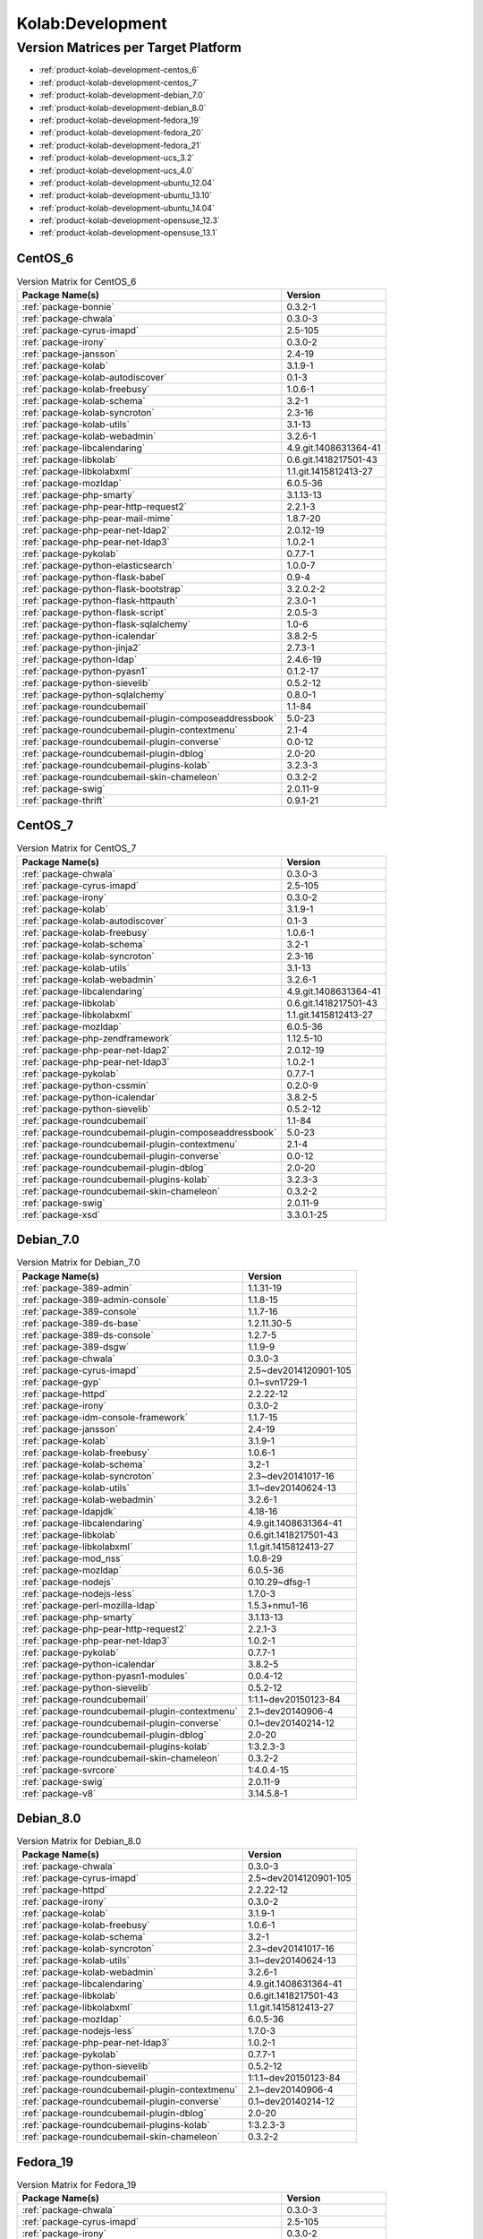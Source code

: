 .. _product-kolab-development:

Kolab:Development
=================

Version Matrices per Target Platform
------------------------------------

*   :ref:`product-kolab-development-centos_6`
*   :ref:`product-kolab-development-centos_7`
*   :ref:`product-kolab-development-debian_7.0`
*   :ref:`product-kolab-development-debian_8.0`
*   :ref:`product-kolab-development-fedora_19`
*   :ref:`product-kolab-development-fedora_20`
*   :ref:`product-kolab-development-fedora_21`
*   :ref:`product-kolab-development-ucs_3.2`
*   :ref:`product-kolab-development-ucs_4.0`
*   :ref:`product-kolab-development-ubuntu_12.04`
*   :ref:`product-kolab-development-ubuntu_13.10`
*   :ref:`product-kolab-development-ubuntu_14.04`
*   :ref:`product-kolab-development-opensuse_12.3`
*   :ref:`product-kolab-development-opensuse_13.1`

.. _product-kolab-development-centos_6:

CentOS_6
^^^^^^^^

.. table:: Version Matrix for CentOS_6 

    +----------------------------------------------------------------------------------------------------+--------------------------------------+
    | Package Name(s)                                                                                    | Version                              |
    +====================================================================================================+======================================+
    | :ref:`package-bonnie`                                                                              | 0.3.2-1                              |
    +----------------------------------------------------------------------------------------------------+--------------------------------------+
    | :ref:`package-chwala`                                                                              | 0.3.0-3                              |
    +----------------------------------------------------------------------------------------------------+--------------------------------------+
    | :ref:`package-cyrus-imapd`                                                                         | 2.5-105                              |
    +----------------------------------------------------------------------------------------------------+--------------------------------------+
    | :ref:`package-irony`                                                                               | 0.3.0-2                              |
    +----------------------------------------------------------------------------------------------------+--------------------------------------+
    | :ref:`package-jansson`                                                                             | 2.4-19                               |
    +----------------------------------------------------------------------------------------------------+--------------------------------------+
    | :ref:`package-kolab`                                                                               | 3.1.9-1                              |
    +----------------------------------------------------------------------------------------------------+--------------------------------------+
    | :ref:`package-kolab-autodiscover`                                                                  | 0.1-3                                |
    +----------------------------------------------------------------------------------------------------+--------------------------------------+
    | :ref:`package-kolab-freebusy`                                                                      | 1.0.6-1                              |
    +----------------------------------------------------------------------------------------------------+--------------------------------------+
    | :ref:`package-kolab-schema`                                                                        | 3.2-1                                |
    +----------------------------------------------------------------------------------------------------+--------------------------------------+
    | :ref:`package-kolab-syncroton`                                                                     | 2.3-16                               |
    +----------------------------------------------------------------------------------------------------+--------------------------------------+
    | :ref:`package-kolab-utils`                                                                         | 3.1-13                               |
    +----------------------------------------------------------------------------------------------------+--------------------------------------+
    | :ref:`package-kolab-webadmin`                                                                      | 3.2.6-1                              |
    +----------------------------------------------------------------------------------------------------+--------------------------------------+
    | :ref:`package-libcalendaring`                                                                      | 4.9.git.1408631364-41                |
    +----------------------------------------------------------------------------------------------------+--------------------------------------+
    | :ref:`package-libkolab`                                                                            | 0.6.git.1418217501-43                |
    +----------------------------------------------------------------------------------------------------+--------------------------------------+
    | :ref:`package-libkolabxml`                                                                         | 1.1.git.1415812413-27                |
    +----------------------------------------------------------------------------------------------------+--------------------------------------+
    | :ref:`package-mozldap`                                                                             | 6.0.5-36                             |
    +----------------------------------------------------------------------------------------------------+--------------------------------------+
    | :ref:`package-php-smarty`                                                                          | 3.1.13-13                            |
    +----------------------------------------------------------------------------------------------------+--------------------------------------+
    | :ref:`package-php-pear-http-request2`                                                              | 2.2.1-3                              |
    +----------------------------------------------------------------------------------------------------+--------------------------------------+
    | :ref:`package-php-pear-mail-mime`                                                                  | 1.8.7-20                             |
    +----------------------------------------------------------------------------------------------------+--------------------------------------+
    | :ref:`package-php-pear-net-ldap2`                                                                  | 2.0.12-19                            |
    +----------------------------------------------------------------------------------------------------+--------------------------------------+
    | :ref:`package-php-pear-net-ldap3`                                                                  | 1.0.2-1                              |
    +----------------------------------------------------------------------------------------------------+--------------------------------------+
    | :ref:`package-pykolab`                                                                             | 0.7.7-1                              |
    +----------------------------------------------------------------------------------------------------+--------------------------------------+
    | :ref:`package-python-elasticsearch`                                                                | 1.0.0-7                              |
    +----------------------------------------------------------------------------------------------------+--------------------------------------+
    | :ref:`package-python-flask-babel`                                                                  | 0.9-4                                |
    +----------------------------------------------------------------------------------------------------+--------------------------------------+
    | :ref:`package-python-flask-bootstrap`                                                              | 3.2.0.2-2                            |
    +----------------------------------------------------------------------------------------------------+--------------------------------------+
    | :ref:`package-python-flask-httpauth`                                                               | 2.3.0-1                              |
    +----------------------------------------------------------------------------------------------------+--------------------------------------+
    | :ref:`package-python-flask-script`                                                                 | 2.0.5-3                              |
    +----------------------------------------------------------------------------------------------------+--------------------------------------+
    | :ref:`package-python-flask-sqlalchemy`                                                             | 1.0-6                                |
    +----------------------------------------------------------------------------------------------------+--------------------------------------+
    | :ref:`package-python-icalendar`                                                                    | 3.8.2-5                              |
    +----------------------------------------------------------------------------------------------------+--------------------------------------+
    | :ref:`package-python-jinja2`                                                                       | 2.7.3-1                              |
    +----------------------------------------------------------------------------------------------------+--------------------------------------+
    | :ref:`package-python-ldap`                                                                         | 2.4.6-19                             |
    +----------------------------------------------------------------------------------------------------+--------------------------------------+
    | :ref:`package-python-pyasn1`                                                                       | 0.1.2-17                             |
    +----------------------------------------------------------------------------------------------------+--------------------------------------+
    | :ref:`package-python-sievelib`                                                                     | 0.5.2-12                             |
    +----------------------------------------------------------------------------------------------------+--------------------------------------+
    | :ref:`package-python-sqlalchemy`                                                                   | 0.8.0-1                              |
    +----------------------------------------------------------------------------------------------------+--------------------------------------+
    | :ref:`package-roundcubemail`                                                                       | 1.1-84                               |
    +----------------------------------------------------------------------------------------------------+--------------------------------------+
    | :ref:`package-roundcubemail-plugin-composeaddressbook`                                             | 5.0-23                               |
    +----------------------------------------------------------------------------------------------------+--------------------------------------+
    | :ref:`package-roundcubemail-plugin-contextmenu`                                                    | 2.1-4                                |
    +----------------------------------------------------------------------------------------------------+--------------------------------------+
    | :ref:`package-roundcubemail-plugin-converse`                                                       | 0.0-12                               |
    +----------------------------------------------------------------------------------------------------+--------------------------------------+
    | :ref:`package-roundcubemail-plugin-dblog`                                                          | 2.0-20                               |
    +----------------------------------------------------------------------------------------------------+--------------------------------------+
    | :ref:`package-roundcubemail-plugins-kolab`                                                         | 3.2.3-3                              |
    +----------------------------------------------------------------------------------------------------+--------------------------------------+
    | :ref:`package-roundcubemail-skin-chameleon`                                                        | 0.3.2-2                              |
    +----------------------------------------------------------------------------------------------------+--------------------------------------+
    | :ref:`package-swig`                                                                                | 2.0.11-9                             |
    +----------------------------------------------------------------------------------------------------+--------------------------------------+
    | :ref:`package-thrift`                                                                              | 0.9.1-21                             |
    +----------------------------------------------------------------------------------------------------+--------------------------------------+

.. _product-kolab-development-centos_7:

CentOS_7
^^^^^^^^

.. table:: Version Matrix for CentOS_7 

    +----------------------------------------------------------------------------------------------------+--------------------------------------+
    | Package Name(s)                                                                                    | Version                              |
    +====================================================================================================+======================================+
    | :ref:`package-chwala`                                                                              | 0.3.0-3                              |
    +----------------------------------------------------------------------------------------------------+--------------------------------------+
    | :ref:`package-cyrus-imapd`                                                                         | 2.5-105                              |
    +----------------------------------------------------------------------------------------------------+--------------------------------------+
    | :ref:`package-irony`                                                                               | 0.3.0-2                              |
    +----------------------------------------------------------------------------------------------------+--------------------------------------+
    | :ref:`package-kolab`                                                                               | 3.1.9-1                              |
    +----------------------------------------------------------------------------------------------------+--------------------------------------+
    | :ref:`package-kolab-autodiscover`                                                                  | 0.1-3                                |
    +----------------------------------------------------------------------------------------------------+--------------------------------------+
    | :ref:`package-kolab-freebusy`                                                                      | 1.0.6-1                              |
    +----------------------------------------------------------------------------------------------------+--------------------------------------+
    | :ref:`package-kolab-schema`                                                                        | 3.2-1                                |
    +----------------------------------------------------------------------------------------------------+--------------------------------------+
    | :ref:`package-kolab-syncroton`                                                                     | 2.3-16                               |
    +----------------------------------------------------------------------------------------------------+--------------------------------------+
    | :ref:`package-kolab-utils`                                                                         | 3.1-13                               |
    +----------------------------------------------------------------------------------------------------+--------------------------------------+
    | :ref:`package-kolab-webadmin`                                                                      | 3.2.6-1                              |
    +----------------------------------------------------------------------------------------------------+--------------------------------------+
    | :ref:`package-libcalendaring`                                                                      | 4.9.git.1408631364-41                |
    +----------------------------------------------------------------------------------------------------+--------------------------------------+
    | :ref:`package-libkolab`                                                                            | 0.6.git.1418217501-43                |
    +----------------------------------------------------------------------------------------------------+--------------------------------------+
    | :ref:`package-libkolabxml`                                                                         | 1.1.git.1415812413-27                |
    +----------------------------------------------------------------------------------------------------+--------------------------------------+
    | :ref:`package-mozldap`                                                                             | 6.0.5-36                             |
    +----------------------------------------------------------------------------------------------------+--------------------------------------+
    | :ref:`package-php-zendframework`                                                                   | 1.12.5-10                            |
    +----------------------------------------------------------------------------------------------------+--------------------------------------+
    | :ref:`package-php-pear-net-ldap2`                                                                  | 2.0.12-19                            |
    +----------------------------------------------------------------------------------------------------+--------------------------------------+
    | :ref:`package-php-pear-net-ldap3`                                                                  | 1.0.2-1                              |
    +----------------------------------------------------------------------------------------------------+--------------------------------------+
    | :ref:`package-pykolab`                                                                             | 0.7.7-1                              |
    +----------------------------------------------------------------------------------------------------+--------------------------------------+
    | :ref:`package-python-cssmin`                                                                       | 0.2.0-9                              |
    +----------------------------------------------------------------------------------------------------+--------------------------------------+
    | :ref:`package-python-icalendar`                                                                    | 3.8.2-5                              |
    +----------------------------------------------------------------------------------------------------+--------------------------------------+
    | :ref:`package-python-sievelib`                                                                     | 0.5.2-12                             |
    +----------------------------------------------------------------------------------------------------+--------------------------------------+
    | :ref:`package-roundcubemail`                                                                       | 1.1-84                               |
    +----------------------------------------------------------------------------------------------------+--------------------------------------+
    | :ref:`package-roundcubemail-plugin-composeaddressbook`                                             | 5.0-23                               |
    +----------------------------------------------------------------------------------------------------+--------------------------------------+
    | :ref:`package-roundcubemail-plugin-contextmenu`                                                    | 2.1-4                                |
    +----------------------------------------------------------------------------------------------------+--------------------------------------+
    | :ref:`package-roundcubemail-plugin-converse`                                                       | 0.0-12                               |
    +----------------------------------------------------------------------------------------------------+--------------------------------------+
    | :ref:`package-roundcubemail-plugin-dblog`                                                          | 2.0-20                               |
    +----------------------------------------------------------------------------------------------------+--------------------------------------+
    | :ref:`package-roundcubemail-plugins-kolab`                                                         | 3.2.3-3                              |
    +----------------------------------------------------------------------------------------------------+--------------------------------------+
    | :ref:`package-roundcubemail-skin-chameleon`                                                        | 0.3.2-2                              |
    +----------------------------------------------------------------------------------------------------+--------------------------------------+
    | :ref:`package-swig`                                                                                | 2.0.11-9                             |
    +----------------------------------------------------------------------------------------------------+--------------------------------------+
    | :ref:`package-xsd`                                                                                 | 3.3.0.1-25                           |
    +----------------------------------------------------------------------------------------------------+--------------------------------------+

.. _product-kolab-development-debian_7.0:

Debian_7.0
^^^^^^^^^^

.. table:: Version Matrix for Debian_7.0 

    +----------------------------------------------------------------------------------------------------+--------------------------------------+
    | Package Name(s)                                                                                    | Version                              |
    +====================================================================================================+======================================+
    | :ref:`package-389-admin`                                                                           | 1.1.31-19                            |
    +----------------------------------------------------------------------------------------------------+--------------------------------------+
    | :ref:`package-389-admin-console`                                                                   | 1.1.8-15                             |
    +----------------------------------------------------------------------------------------------------+--------------------------------------+
    | :ref:`package-389-console`                                                                         | 1.1.7-16                             |
    +----------------------------------------------------------------------------------------------------+--------------------------------------+
    | :ref:`package-389-ds-base`                                                                         | 1.2.11.30-5                          |
    +----------------------------------------------------------------------------------------------------+--------------------------------------+
    | :ref:`package-389-ds-console`                                                                      | 1.2.7-5                              |
    +----------------------------------------------------------------------------------------------------+--------------------------------------+
    | :ref:`package-389-dsgw`                                                                            | 1.1.9-9                              |
    +----------------------------------------------------------------------------------------------------+--------------------------------------+
    | :ref:`package-chwala`                                                                              | 0.3.0-3                              |
    +----------------------------------------------------------------------------------------------------+--------------------------------------+
    | :ref:`package-cyrus-imapd`                                                                         | 2.5~dev2014120901-105                |
    +----------------------------------------------------------------------------------------------------+--------------------------------------+
    | :ref:`package-gyp`                                                                                 | 0.1~svn1729-1                        |
    +----------------------------------------------------------------------------------------------------+--------------------------------------+
    | :ref:`package-httpd`                                                                               | 2.2.22-12                            |
    +----------------------------------------------------------------------------------------------------+--------------------------------------+
    | :ref:`package-irony`                                                                               | 0.3.0-2                              |
    +----------------------------------------------------------------------------------------------------+--------------------------------------+
    | :ref:`package-idm-console-framework`                                                               | 1.1.7-15                             |
    +----------------------------------------------------------------------------------------------------+--------------------------------------+
    | :ref:`package-jansson`                                                                             | 2.4-19                               |
    +----------------------------------------------------------------------------------------------------+--------------------------------------+
    | :ref:`package-kolab`                                                                               | 3.1.9-1                              |
    +----------------------------------------------------------------------------------------------------+--------------------------------------+
    | :ref:`package-kolab-freebusy`                                                                      | 1.0.6-1                              |
    +----------------------------------------------------------------------------------------------------+--------------------------------------+
    | :ref:`package-kolab-schema`                                                                        | 3.2-1                                |
    +----------------------------------------------------------------------------------------------------+--------------------------------------+
    | :ref:`package-kolab-syncroton`                                                                     | 2.3~dev20141017-16                   |
    +----------------------------------------------------------------------------------------------------+--------------------------------------+
    | :ref:`package-kolab-utils`                                                                         | 3.1~dev20140624-13                   |
    +----------------------------------------------------------------------------------------------------+--------------------------------------+
    | :ref:`package-kolab-webadmin`                                                                      | 3.2.6-1                              |
    +----------------------------------------------------------------------------------------------------+--------------------------------------+
    | :ref:`package-ldapjdk`                                                                             | 4.18-16                              |
    +----------------------------------------------------------------------------------------------------+--------------------------------------+
    | :ref:`package-libcalendaring`                                                                      | 4.9.git.1408631364-41                |
    +----------------------------------------------------------------------------------------------------+--------------------------------------+
    | :ref:`package-libkolab`                                                                            | 0.6.git.1418217501-43                |
    +----------------------------------------------------------------------------------------------------+--------------------------------------+
    | :ref:`package-libkolabxml`                                                                         | 1.1.git.1415812413-27                |
    +----------------------------------------------------------------------------------------------------+--------------------------------------+
    | :ref:`package-mod_nss`                                                                             | 1.0.8-29                             |
    +----------------------------------------------------------------------------------------------------+--------------------------------------+
    | :ref:`package-mozldap`                                                                             | 6.0.5-36                             |
    +----------------------------------------------------------------------------------------------------+--------------------------------------+
    | :ref:`package-nodejs`                                                                              | 0.10.29~dfsg-1                       |
    +----------------------------------------------------------------------------------------------------+--------------------------------------+
    | :ref:`package-nodejs-less`                                                                         | 1.7.0-3                              |
    +----------------------------------------------------------------------------------------------------+--------------------------------------+
    | :ref:`package-perl-mozilla-ldap`                                                                   | 1.5.3+nmu1-16                        |
    +----------------------------------------------------------------------------------------------------+--------------------------------------+
    | :ref:`package-php-smarty`                                                                          | 3.1.13-13                            |
    +----------------------------------------------------------------------------------------------------+--------------------------------------+
    | :ref:`package-php-pear-http-request2`                                                              | 2.2.1-3                              |
    +----------------------------------------------------------------------------------------------------+--------------------------------------+
    | :ref:`package-php-pear-net-ldap3`                                                                  | 1.0.2-1                              |
    +----------------------------------------------------------------------------------------------------+--------------------------------------+
    | :ref:`package-pykolab`                                                                             | 0.7.7-1                              |
    +----------------------------------------------------------------------------------------------------+--------------------------------------+
    | :ref:`package-python-icalendar`                                                                    | 3.8.2-5                              |
    +----------------------------------------------------------------------------------------------------+--------------------------------------+
    | :ref:`package-python-pyasn1-modules`                                                               | 0.0.4-12                             |
    +----------------------------------------------------------------------------------------------------+--------------------------------------+
    | :ref:`package-python-sievelib`                                                                     | 0.5.2-12                             |
    +----------------------------------------------------------------------------------------------------+--------------------------------------+
    | :ref:`package-roundcubemail`                                                                       | 1:1.1~dev20150123-84                 |
    +----------------------------------------------------------------------------------------------------+--------------------------------------+
    | :ref:`package-roundcubemail-plugin-contextmenu`                                                    | 2.1~dev20140906-4                    |
    +----------------------------------------------------------------------------------------------------+--------------------------------------+
    | :ref:`package-roundcubemail-plugin-converse`                                                       | 0.1~dev20140214-12                   |
    +----------------------------------------------------------------------------------------------------+--------------------------------------+
    | :ref:`package-roundcubemail-plugin-dblog`                                                          | 2.0-20                               |
    +----------------------------------------------------------------------------------------------------+--------------------------------------+
    | :ref:`package-roundcubemail-plugins-kolab`                                                         | 1:3.2.3-3                            |
    +----------------------------------------------------------------------------------------------------+--------------------------------------+
    | :ref:`package-roundcubemail-skin-chameleon`                                                        | 0.3.2-2                              |
    +----------------------------------------------------------------------------------------------------+--------------------------------------+
    | :ref:`package-svrcore`                                                                             | 1:4.0.4-15                           |
    +----------------------------------------------------------------------------------------------------+--------------------------------------+
    | :ref:`package-swig`                                                                                | 2.0.11-9                             |
    +----------------------------------------------------------------------------------------------------+--------------------------------------+
    | :ref:`package-v8`                                                                                  | 3.14.5.8-1                           |
    +----------------------------------------------------------------------------------------------------+--------------------------------------+

.. _product-kolab-development-debian_8.0:

Debian_8.0
^^^^^^^^^^

.. table:: Version Matrix for Debian_8.0 

    +----------------------------------------------------------------------------------------------------+--------------------------------------+
    | Package Name(s)                                                                                    | Version                              |
    +====================================================================================================+======================================+
    | :ref:`package-chwala`                                                                              | 0.3.0-3                              |
    +----------------------------------------------------------------------------------------------------+--------------------------------------+
    | :ref:`package-cyrus-imapd`                                                                         | 2.5~dev2014120901-105                |
    +----------------------------------------------------------------------------------------------------+--------------------------------------+
    | :ref:`package-httpd`                                                                               | 2.2.22-12                            |
    +----------------------------------------------------------------------------------------------------+--------------------------------------+
    | :ref:`package-irony`                                                                               | 0.3.0-2                              |
    +----------------------------------------------------------------------------------------------------+--------------------------------------+
    | :ref:`package-kolab`                                                                               | 3.1.9-1                              |
    +----------------------------------------------------------------------------------------------------+--------------------------------------+
    | :ref:`package-kolab-freebusy`                                                                      | 1.0.6-1                              |
    +----------------------------------------------------------------------------------------------------+--------------------------------------+
    | :ref:`package-kolab-schema`                                                                        | 3.2-1                                |
    +----------------------------------------------------------------------------------------------------+--------------------------------------+
    | :ref:`package-kolab-syncroton`                                                                     | 2.3~dev20141017-16                   |
    +----------------------------------------------------------------------------------------------------+--------------------------------------+
    | :ref:`package-kolab-utils`                                                                         | 3.1~dev20140624-13                   |
    +----------------------------------------------------------------------------------------------------+--------------------------------------+
    | :ref:`package-kolab-webadmin`                                                                      | 3.2.6-1                              |
    +----------------------------------------------------------------------------------------------------+--------------------------------------+
    | :ref:`package-libcalendaring`                                                                      | 4.9.git.1408631364-41                |
    +----------------------------------------------------------------------------------------------------+--------------------------------------+
    | :ref:`package-libkolab`                                                                            | 0.6.git.1418217501-43                |
    +----------------------------------------------------------------------------------------------------+--------------------------------------+
    | :ref:`package-libkolabxml`                                                                         | 1.1.git.1415812413-27                |
    +----------------------------------------------------------------------------------------------------+--------------------------------------+
    | :ref:`package-mozldap`                                                                             | 6.0.5-36                             |
    +----------------------------------------------------------------------------------------------------+--------------------------------------+
    | :ref:`package-nodejs-less`                                                                         | 1.7.0-3                              |
    +----------------------------------------------------------------------------------------------------+--------------------------------------+
    | :ref:`package-php-pear-net-ldap3`                                                                  | 1.0.2-1                              |
    +----------------------------------------------------------------------------------------------------+--------------------------------------+
    | :ref:`package-pykolab`                                                                             | 0.7.7-1                              |
    +----------------------------------------------------------------------------------------------------+--------------------------------------+
    | :ref:`package-python-sievelib`                                                                     | 0.5.2-12                             |
    +----------------------------------------------------------------------------------------------------+--------------------------------------+
    | :ref:`package-roundcubemail`                                                                       | 1:1.1~dev20150123-84                 |
    +----------------------------------------------------------------------------------------------------+--------------------------------------+
    | :ref:`package-roundcubemail-plugin-contextmenu`                                                    | 2.1~dev20140906-4                    |
    +----------------------------------------------------------------------------------------------------+--------------------------------------+
    | :ref:`package-roundcubemail-plugin-converse`                                                       | 0.1~dev20140214-12                   |
    +----------------------------------------------------------------------------------------------------+--------------------------------------+
    | :ref:`package-roundcubemail-plugin-dblog`                                                          | 2.0-20                               |
    +----------------------------------------------------------------------------------------------------+--------------------------------------+
    | :ref:`package-roundcubemail-plugins-kolab`                                                         | 1:3.2.3-3                            |
    +----------------------------------------------------------------------------------------------------+--------------------------------------+
    | :ref:`package-roundcubemail-skin-chameleon`                                                        | 0.3.2-2                              |
    +----------------------------------------------------------------------------------------------------+--------------------------------------+

.. _product-kolab-development-fedora_19:

Fedora_19
^^^^^^^^^

.. table:: Version Matrix for Fedora_19 

    +----------------------------------------------------------------------------------------------------+--------------------------------------+
    | Package Name(s)                                                                                    | Version                              |
    +====================================================================================================+======================================+
    | :ref:`package-chwala`                                                                              | 0.3.0-3                              |
    +----------------------------------------------------------------------------------------------------+--------------------------------------+
    | :ref:`package-cyrus-imapd`                                                                         | 2.5-105                              |
    +----------------------------------------------------------------------------------------------------+--------------------------------------+
    | :ref:`package-irony`                                                                               | 0.3.0-2                              |
    +----------------------------------------------------------------------------------------------------+--------------------------------------+
    | :ref:`package-kolab`                                                                               | 3.1.9-1                              |
    +----------------------------------------------------------------------------------------------------+--------------------------------------+
    | :ref:`package-kolab-autodiscover`                                                                  | 0.1-3                                |
    +----------------------------------------------------------------------------------------------------+--------------------------------------+
    | :ref:`package-kolab-freebusy`                                                                      | 1.0.6-1                              |
    +----------------------------------------------------------------------------------------------------+--------------------------------------+
    | :ref:`package-kolab-schema`                                                                        | 3.2-1                                |
    +----------------------------------------------------------------------------------------------------+--------------------------------------+
    | :ref:`package-kolab-syncroton`                                                                     | 2.3-16                               |
    +----------------------------------------------------------------------------------------------------+--------------------------------------+
    | :ref:`package-kolab-utils`                                                                         | 3.1-13                               |
    +----------------------------------------------------------------------------------------------------+--------------------------------------+
    | :ref:`package-kolab-webadmin`                                                                      | 3.2.6-1                              |
    +----------------------------------------------------------------------------------------------------+--------------------------------------+
    | :ref:`package-libcalendaring`                                                                      | 4.9.git.1408631364-41                |
    +----------------------------------------------------------------------------------------------------+--------------------------------------+
    | :ref:`package-libkolab`                                                                            | 0.6.git.1418217501-43                |
    +----------------------------------------------------------------------------------------------------+--------------------------------------+
    | :ref:`package-libkolabxml`                                                                         | 1.1.git.1415812413-27                |
    +----------------------------------------------------------------------------------------------------+--------------------------------------+
    | :ref:`package-mozldap`                                                                             | 6.0.5-36                             |
    +----------------------------------------------------------------------------------------------------+--------------------------------------+
    | :ref:`package-php-pear-net-ldap2`                                                                  | 2.0.12-19                            |
    +----------------------------------------------------------------------------------------------------+--------------------------------------+
    | :ref:`package-php-pear-net-ldap3`                                                                  | 1.0.2-1                              |
    +----------------------------------------------------------------------------------------------------+--------------------------------------+
    | :ref:`package-pykolab`                                                                             | 0.7.7-1                              |
    +----------------------------------------------------------------------------------------------------+--------------------------------------+
    | :ref:`package-python-sievelib`                                                                     | 0.5.2-12                             |
    +----------------------------------------------------------------------------------------------------+--------------------------------------+
    | :ref:`package-roundcubemail`                                                                       | 1.1-84                               |
    +----------------------------------------------------------------------------------------------------+--------------------------------------+
    | :ref:`package-roundcubemail-plugin-composeaddressbook`                                             | 5.0-23                               |
    +----------------------------------------------------------------------------------------------------+--------------------------------------+
    | :ref:`package-roundcubemail-plugin-contextmenu`                                                    | 2.1-4                                |
    +----------------------------------------------------------------------------------------------------+--------------------------------------+
    | :ref:`package-roundcubemail-plugin-converse`                                                       | 0.0-12                               |
    +----------------------------------------------------------------------------------------------------+--------------------------------------+
    | :ref:`package-roundcubemail-plugin-dblog`                                                          | 2.0-20                               |
    +----------------------------------------------------------------------------------------------------+--------------------------------------+
    | :ref:`package-roundcubemail-plugins-kolab`                                                         | 3.2.3-3                              |
    +----------------------------------------------------------------------------------------------------+--------------------------------------+
    | :ref:`package-roundcubemail-skin-chameleon`                                                        | 0.3.2-2                              |
    +----------------------------------------------------------------------------------------------------+--------------------------------------+
    | :ref:`package-swig`                                                                                | 2.0.11-9                             |
    +----------------------------------------------------------------------------------------------------+--------------------------------------+

.. _product-kolab-development-fedora_20:

Fedora_20
^^^^^^^^^

.. table:: Version Matrix for Fedora_20 

    +----------------------------------------------------------------------------------------------------+--------------------------------------+
    | Package Name(s)                                                                                    | Version                              |
    +====================================================================================================+======================================+
    | :ref:`package-chwala`                                                                              | 0.3.0-3                              |
    +----------------------------------------------------------------------------------------------------+--------------------------------------+
    | :ref:`package-cyrus-imapd`                                                                         | 2.5-105                              |
    +----------------------------------------------------------------------------------------------------+--------------------------------------+
    | :ref:`package-irony`                                                                               | 0.3.0-2                              |
    +----------------------------------------------------------------------------------------------------+--------------------------------------+
    | :ref:`package-kolab`                                                                               | 3.1.9-1                              |
    +----------------------------------------------------------------------------------------------------+--------------------------------------+
    | :ref:`package-kolab-autodiscover`                                                                  | 0.1-3                                |
    +----------------------------------------------------------------------------------------------------+--------------------------------------+
    | :ref:`package-kolab-freebusy`                                                                      | 1.0.6-1                              |
    +----------------------------------------------------------------------------------------------------+--------------------------------------+
    | :ref:`package-kolab-schema`                                                                        | 3.2-1                                |
    +----------------------------------------------------------------------------------------------------+--------------------------------------+
    | :ref:`package-kolab-syncroton`                                                                     | 2.3-16                               |
    +----------------------------------------------------------------------------------------------------+--------------------------------------+
    | :ref:`package-kolab-utils`                                                                         | 3.1-13                               |
    +----------------------------------------------------------------------------------------------------+--------------------------------------+
    | :ref:`package-kolab-webadmin`                                                                      | 3.2.6-1                              |
    +----------------------------------------------------------------------------------------------------+--------------------------------------+
    | :ref:`package-libcalendaring`                                                                      | 4.9.git.1408631364-41                |
    +----------------------------------------------------------------------------------------------------+--------------------------------------+
    | :ref:`package-libkolab`                                                                            | 0.6.git.1418217501-43                |
    +----------------------------------------------------------------------------------------------------+--------------------------------------+
    | :ref:`package-libkolabxml`                                                                         | 1.1.git.1415812413-27                |
    +----------------------------------------------------------------------------------------------------+--------------------------------------+
    | :ref:`package-mozldap`                                                                             | 6.0.5-36                             |
    +----------------------------------------------------------------------------------------------------+--------------------------------------+
    | :ref:`package-php-pear-net-ldap2`                                                                  | 2.0.12-19                            |
    +----------------------------------------------------------------------------------------------------+--------------------------------------+
    | :ref:`package-php-pear-net-ldap3`                                                                  | 1.0.2-1                              |
    +----------------------------------------------------------------------------------------------------+--------------------------------------+
    | :ref:`package-pykolab`                                                                             | 0.7.7-1                              |
    +----------------------------------------------------------------------------------------------------+--------------------------------------+
    | :ref:`package-python-icalendar`                                                                    | 3.8.2-5                              |
    +----------------------------------------------------------------------------------------------------+--------------------------------------+
    | :ref:`package-python-sievelib`                                                                     | 0.5.2-12                             |
    +----------------------------------------------------------------------------------------------------+--------------------------------------+
    | :ref:`package-roundcubemail`                                                                       | 1.1-84                               |
    +----------------------------------------------------------------------------------------------------+--------------------------------------+
    | :ref:`package-roundcubemail-plugin-composeaddressbook`                                             | 5.0-23                               |
    +----------------------------------------------------------------------------------------------------+--------------------------------------+
    | :ref:`package-roundcubemail-plugin-contextmenu`                                                    | 2.1-4                                |
    +----------------------------------------------------------------------------------------------------+--------------------------------------+
    | :ref:`package-roundcubemail-plugin-converse`                                                       | 0.0-12                               |
    +----------------------------------------------------------------------------------------------------+--------------------------------------+
    | :ref:`package-roundcubemail-plugin-dblog`                                                          | 2.0-20                               |
    +----------------------------------------------------------------------------------------------------+--------------------------------------+
    | :ref:`package-roundcubemail-plugins-kolab`                                                         | 3.2.3-3                              |
    +----------------------------------------------------------------------------------------------------+--------------------------------------+
    | :ref:`package-roundcubemail-skin-chameleon`                                                        | 0.3.2-2                              |
    +----------------------------------------------------------------------------------------------------+--------------------------------------+
    | :ref:`package-swig`                                                                                | 2.0.11-9                             |
    +----------------------------------------------------------------------------------------------------+--------------------------------------+

.. _product-kolab-development-fedora_21:

Fedora_21
^^^^^^^^^

.. table:: Version Matrix for Fedora_21 

    +----------------------------------------------------------------------------------------------------+--------------------------------------+
    | Package Name(s)                                                                                    | Version                              |
    +====================================================================================================+======================================+
    | :ref:`package-chwala`                                                                              | 0.3.0-3                              |
    +----------------------------------------------------------------------------------------------------+--------------------------------------+
    | :ref:`package-cyrus-imapd`                                                                         | 2.5-105                              |
    +----------------------------------------------------------------------------------------------------+--------------------------------------+
    | :ref:`package-irony`                                                                               | 0.3.0-2                              |
    +----------------------------------------------------------------------------------------------------+--------------------------------------+
    | :ref:`package-kolab`                                                                               | 3.1.9-1                              |
    +----------------------------------------------------------------------------------------------------+--------------------------------------+
    | :ref:`package-kolab-autodiscover`                                                                  | 0.1-3                                |
    +----------------------------------------------------------------------------------------------------+--------------------------------------+
    | :ref:`package-kolab-freebusy`                                                                      | 1.0.6-1                              |
    +----------------------------------------------------------------------------------------------------+--------------------------------------+
    | :ref:`package-kolab-schema`                                                                        | 3.2-1                                |
    +----------------------------------------------------------------------------------------------------+--------------------------------------+
    | :ref:`package-kolab-syncroton`                                                                     | 2.3-16                               |
    +----------------------------------------------------------------------------------------------------+--------------------------------------+
    | :ref:`package-kolab-utils`                                                                         | 3.1-13                               |
    +----------------------------------------------------------------------------------------------------+--------------------------------------+
    | :ref:`package-libcalendaring`                                                                      | 4.9.git.1408631364-41                |
    +----------------------------------------------------------------------------------------------------+--------------------------------------+
    | :ref:`package-libkolab`                                                                            | 0.6.git.1418217501-43                |
    +----------------------------------------------------------------------------------------------------+--------------------------------------+
    | :ref:`package-libkolabxml`                                                                         | 1.1.git.1415812413-27                |
    +----------------------------------------------------------------------------------------------------+--------------------------------------+
    | :ref:`package-php-pear-net-ldap3`                                                                  | 1.0.2-1                              |
    +----------------------------------------------------------------------------------------------------+--------------------------------------+
    | :ref:`package-pykolab`                                                                             | 0.7.7-1                              |
    +----------------------------------------------------------------------------------------------------+--------------------------------------+
    | :ref:`package-python-sievelib`                                                                     | 0.5.2-12                             |
    +----------------------------------------------------------------------------------------------------+--------------------------------------+
    | :ref:`package-roundcubemail`                                                                       | 1.1-84                               |
    +----------------------------------------------------------------------------------------------------+--------------------------------------+
    | :ref:`package-roundcubemail-plugin-composeaddressbook`                                             | 5.0-23                               |
    +----------------------------------------------------------------------------------------------------+--------------------------------------+
    | :ref:`package-roundcubemail-plugin-contextmenu`                                                    | 2.1-4                                |
    +----------------------------------------------------------------------------------------------------+--------------------------------------+
    | :ref:`package-roundcubemail-plugin-converse`                                                       | 0.0-12                               |
    +----------------------------------------------------------------------------------------------------+--------------------------------------+
    | :ref:`package-roundcubemail-plugin-dblog`                                                          | 2.0-20                               |
    +----------------------------------------------------------------------------------------------------+--------------------------------------+
    | :ref:`package-roundcubemail-plugins-kolab`                                                         | 3.2.3-3                              |
    +----------------------------------------------------------------------------------------------------+--------------------------------------+
    | :ref:`package-roundcubemail-skin-chameleon`                                                        | 0.3.2-2                              |
    +----------------------------------------------------------------------------------------------------+--------------------------------------+

.. _product-kolab-development-ucs_3.2:

UCS_3.2
^^^^^^^

.. table:: Version Matrix for UCS_3.2 

    +----------------------------------------------------------------------------------------------------+--------------------------------------+
    | Package Name(s)                                                                                    | Version                              |
    +====================================================================================================+======================================+
    | :ref:`package-chwala`                                                                              | 0.3.0-3                              |
    +----------------------------------------------------------------------------------------------------+--------------------------------------+
    | :ref:`package-cyrus-imapd`                                                                         | 2.5~dev2014120901-105                |
    +----------------------------------------------------------------------------------------------------+--------------------------------------+
    | :ref:`package-httpd`                                                                               | 2.2.22-12                            |
    +----------------------------------------------------------------------------------------------------+--------------------------------------+
    | :ref:`package-irony`                                                                               | 0.3.0-2                              |
    +----------------------------------------------------------------------------------------------------+--------------------------------------+
    | :ref:`package-jansson`                                                                             | 2.4-19                               |
    +----------------------------------------------------------------------------------------------------+--------------------------------------+
    | :ref:`package-kolab`                                                                               | 3.1.9-1                              |
    +----------------------------------------------------------------------------------------------------+--------------------------------------+
    | :ref:`package-kolab-freebusy`                                                                      | 1.0.6-1                              |
    +----------------------------------------------------------------------------------------------------+--------------------------------------+
    | :ref:`package-kolab-schema`                                                                        | 3.2-1                                |
    +----------------------------------------------------------------------------------------------------+--------------------------------------+
    | :ref:`package-kolab-syncroton`                                                                     | 2.3~dev20141017-16                   |
    +----------------------------------------------------------------------------------------------------+--------------------------------------+
    | :ref:`package-kolab-utils`                                                                         | 3.1~dev20140624-13                   |
    +----------------------------------------------------------------------------------------------------+--------------------------------------+
    | :ref:`package-libcalendaring`                                                                      | 4.9.git.1408631364-41                |
    +----------------------------------------------------------------------------------------------------+--------------------------------------+
    | :ref:`package-libkolab`                                                                            | 0.6.git.1418217501-43                |
    +----------------------------------------------------------------------------------------------------+--------------------------------------+
    | :ref:`package-libkolabxml`                                                                         | 1.1.git.1415812413-27                |
    +----------------------------------------------------------------------------------------------------+--------------------------------------+
    | :ref:`package-php-pear-http-request2`                                                              | 2.2.1-3                              |
    +----------------------------------------------------------------------------------------------------+--------------------------------------+
    | :ref:`package-php-pear-mail-mime`                                                                  | 1.8.7-20                             |
    +----------------------------------------------------------------------------------------------------+--------------------------------------+
    | :ref:`package-php-pear-net-ldap3`                                                                  | 1.0.2-1                              |
    +----------------------------------------------------------------------------------------------------+--------------------------------------+
    | :ref:`package-php-pear-net-url2`                                                                   | 2.1.1-1                              |
    +----------------------------------------------------------------------------------------------------+--------------------------------------+
    | :ref:`package-pykolab`                                                                             | 0.7.7-1                              |
    +----------------------------------------------------------------------------------------------------+--------------------------------------+
    | :ref:`package-python-icalendar`                                                                    | 3.8.2-5                              |
    +----------------------------------------------------------------------------------------------------+--------------------------------------+
    | :ref:`package-python-pyasn1-modules`                                                               | 0.0.4-12                             |
    +----------------------------------------------------------------------------------------------------+--------------------------------------+
    | :ref:`package-python-sievelib`                                                                     | 0.5.2-12                             |
    +----------------------------------------------------------------------------------------------------+--------------------------------------+
    | :ref:`package-roundcubemail`                                                                       | 1:1.1~dev20150123-84                 |
    +----------------------------------------------------------------------------------------------------+--------------------------------------+
    | :ref:`package-roundcubemail-plugin-contextmenu`                                                    | 2.1~dev20140906-4                    |
    +----------------------------------------------------------------------------------------------------+--------------------------------------+
    | :ref:`package-roundcubemail-plugin-converse`                                                       | 0.1~dev20140214-12                   |
    +----------------------------------------------------------------------------------------------------+--------------------------------------+
    | :ref:`package-roundcubemail-plugin-dblog`                                                          | 2.0-20                               |
    +----------------------------------------------------------------------------------------------------+--------------------------------------+
    | :ref:`package-roundcubemail-plugins-kolab`                                                         | 1:3.2.3-3                            |
    +----------------------------------------------------------------------------------------------------+--------------------------------------+
    | :ref:`package-roundcubemail-skin-chameleon`                                                        | 0.3.2-2                              |
    +----------------------------------------------------------------------------------------------------+--------------------------------------+
    | :ref:`package-swig`                                                                                | 2.0.11-9                             |
    +----------------------------------------------------------------------------------------------------+--------------------------------------+
    | :ref:`package-xsd`                                                                                 | 3.3.0.1-25                           |
    +----------------------------------------------------------------------------------------------------+--------------------------------------+

.. _product-kolab-development-ucs_4.0:

UCS_4.0
^^^^^^^

.. table:: Version Matrix for UCS_4.0 

    +----------------------------------------------------------------------------------------------------+--------------------------------------+
    | Package Name(s)                                                                                    | Version                              |
    +====================================================================================================+======================================+
    | :ref:`package-chwala`                                                                              | 0.3.0-3                              |
    +----------------------------------------------------------------------------------------------------+--------------------------------------+
    | :ref:`package-cyrus-imapd`                                                                         | 2.5~dev2014120901-105                |
    +----------------------------------------------------------------------------------------------------+--------------------------------------+
    | :ref:`package-httpd`                                                                               | 2.2.22-12                            |
    +----------------------------------------------------------------------------------------------------+--------------------------------------+
    | :ref:`package-irony`                                                                               | 0.3.0-2                              |
    +----------------------------------------------------------------------------------------------------+--------------------------------------+
    | :ref:`package-kolab`                                                                               | 3.1.9-1                              |
    +----------------------------------------------------------------------------------------------------+--------------------------------------+
    | :ref:`package-kolab-freebusy`                                                                      | 1.0.6-1                              |
    +----------------------------------------------------------------------------------------------------+--------------------------------------+
    | :ref:`package-kolab-schema`                                                                        | 3.2-1                                |
    +----------------------------------------------------------------------------------------------------+--------------------------------------+
    | :ref:`package-kolab-syncroton`                                                                     | 2.3~dev20141017-16                   |
    +----------------------------------------------------------------------------------------------------+--------------------------------------+
    | :ref:`package-kolab-utils`                                                                         | 3.1~dev20140624-13                   |
    +----------------------------------------------------------------------------------------------------+--------------------------------------+
    | :ref:`package-libcalendaring`                                                                      | 4.9.git.1408631364-41                |
    +----------------------------------------------------------------------------------------------------+--------------------------------------+
    | :ref:`package-libkolab`                                                                            | 0.6.git.1418217501-43                |
    +----------------------------------------------------------------------------------------------------+--------------------------------------+
    | :ref:`package-libkolabxml`                                                                         | 1.1.git.1415812413-27                |
    +----------------------------------------------------------------------------------------------------+--------------------------------------+
    | :ref:`package-nodejs-less`                                                                         | 1.7.0-3                              |
    +----------------------------------------------------------------------------------------------------+--------------------------------------+
    | :ref:`package-php-pear-auth-sasl`                                                                  | 1.0.6-18                             |
    +----------------------------------------------------------------------------------------------------+--------------------------------------+
    | :ref:`package-php-pear-http-request2`                                                              | 2.2.1-3                              |
    +----------------------------------------------------------------------------------------------------+--------------------------------------+
    | :ref:`package-php-pear-mail-mime`                                                                  | 1.8.7-20                             |
    +----------------------------------------------------------------------------------------------------+--------------------------------------+
    | :ref:`package-php-pear-net-ldap3`                                                                  | 1.0.2-1                              |
    +----------------------------------------------------------------------------------------------------+--------------------------------------+
    | :ref:`package-pykolab`                                                                             | 0.7.7-1                              |
    +----------------------------------------------------------------------------------------------------+--------------------------------------+
    | :ref:`package-python-icalendar`                                                                    | 3.8.2-5                              |
    +----------------------------------------------------------------------------------------------------+--------------------------------------+
    | :ref:`package-python-pyasn1-modules`                                                               | 0.0.4-12                             |
    +----------------------------------------------------------------------------------------------------+--------------------------------------+
    | :ref:`package-python-sievelib`                                                                     | 0.5.2-12                             |
    +----------------------------------------------------------------------------------------------------+--------------------------------------+
    | :ref:`package-roundcubemail`                                                                       | 1:1.1~dev20150123-84                 |
    +----------------------------------------------------------------------------------------------------+--------------------------------------+
    | :ref:`package-roundcubemail-plugin-contextmenu`                                                    | 2.1~dev20140906-4                    |
    +----------------------------------------------------------------------------------------------------+--------------------------------------+
    | :ref:`package-roundcubemail-plugin-converse`                                                       | 0.1~dev20140214-12                   |
    +----------------------------------------------------------------------------------------------------+--------------------------------------+
    | :ref:`package-roundcubemail-plugin-dblog`                                                          | 2.0-20                               |
    +----------------------------------------------------------------------------------------------------+--------------------------------------+
    | :ref:`package-roundcubemail-plugins-kolab`                                                         | 1:3.2.3-3                            |
    +----------------------------------------------------------------------------------------------------+--------------------------------------+
    | :ref:`package-roundcubemail-skin-chameleon`                                                        | 0.3.2-2                              |
    +----------------------------------------------------------------------------------------------------+--------------------------------------+

.. _product-kolab-development-ubuntu_12.04:

Ubuntu_12.04
^^^^^^^^^^^^

.. table:: Version Matrix for Ubuntu_12.04 

    +----------------------------------------------------------------------------------------------------+--------------------------------------+
    | Package Name(s)                                                                                    | Version                              |
    +====================================================================================================+======================================+
    | :ref:`package-chwala`                                                                              | 0.3.0-3                              |
    +----------------------------------------------------------------------------------------------------+--------------------------------------+
    | :ref:`package-cyrus-imapd`                                                                         | 2.5~dev2014120901-105                |
    +----------------------------------------------------------------------------------------------------+--------------------------------------+
    | :ref:`package-httpd`                                                                               | 2.2.22-12                            |
    +----------------------------------------------------------------------------------------------------+--------------------------------------+
    | :ref:`package-irony`                                                                               | 0.3.0-2                              |
    +----------------------------------------------------------------------------------------------------+--------------------------------------+
    | :ref:`package-jansson`                                                                             | 2.4-19                               |
    +----------------------------------------------------------------------------------------------------+--------------------------------------+
    | :ref:`package-kolab`                                                                               | 3.1.9-1                              |
    +----------------------------------------------------------------------------------------------------+--------------------------------------+
    | :ref:`package-kolab-freebusy`                                                                      | 1.0.6-1                              |
    +----------------------------------------------------------------------------------------------------+--------------------------------------+
    | :ref:`package-kolab-schema`                                                                        | 3.2-1                                |
    +----------------------------------------------------------------------------------------------------+--------------------------------------+
    | :ref:`package-kolab-syncroton`                                                                     | 2.3~dev20141017-16                   |
    +----------------------------------------------------------------------------------------------------+--------------------------------------+
    | :ref:`package-kolab-utils`                                                                         | 3.1~dev20140624-13                   |
    +----------------------------------------------------------------------------------------------------+--------------------------------------+
    | :ref:`package-kolab-webadmin`                                                                      | 3.2.6-1                              |
    +----------------------------------------------------------------------------------------------------+--------------------------------------+
    | :ref:`package-libcalendaring`                                                                      | 4.9.git.1408631364-41                |
    +----------------------------------------------------------------------------------------------------+--------------------------------------+
    | :ref:`package-libkolab`                                                                            | 0.6.git.1418217501-43                |
    +----------------------------------------------------------------------------------------------------+--------------------------------------+
    | :ref:`package-libkolabxml`                                                                         | 1.1.git.1415812413-27                |
    +----------------------------------------------------------------------------------------------------+--------------------------------------+
    | :ref:`package-mod_nss`                                                                             | 1.0.8-29                             |
    +----------------------------------------------------------------------------------------------------+--------------------------------------+
    | :ref:`package-mozldap`                                                                             | 6.0.5-36                             |
    +----------------------------------------------------------------------------------------------------+--------------------------------------+
    | :ref:`package-php-smarty`                                                                          | 3.1.13-13                            |
    +----------------------------------------------------------------------------------------------------+--------------------------------------+
    | :ref:`package-php-pear-http-request2`                                                              | 2.2.1-3                              |
    +----------------------------------------------------------------------------------------------------+--------------------------------------+
    | :ref:`package-php-pear-net-ldap3`                                                                  | 1.0.2-1                              |
    +----------------------------------------------------------------------------------------------------+--------------------------------------+
    | :ref:`package-php-pear-net-url2`                                                                   | 2.1.1-1                              |
    +----------------------------------------------------------------------------------------------------+--------------------------------------+
    | :ref:`package-pykolab`                                                                             | 0.7.7-1                              |
    +----------------------------------------------------------------------------------------------------+--------------------------------------+
    | :ref:`package-python-icalendar`                                                                    | 3.8.2-5                              |
    +----------------------------------------------------------------------------------------------------+--------------------------------------+
    | :ref:`package-python-ldap`                                                                         | 2.4.6-19                             |
    +----------------------------------------------------------------------------------------------------+--------------------------------------+
    | :ref:`package-python-pyasn1-modules`                                                               | 0.0.4-12                             |
    +----------------------------------------------------------------------------------------------------+--------------------------------------+
    | :ref:`package-python-sievelib`                                                                     | 0.5.2-12                             |
    +----------------------------------------------------------------------------------------------------+--------------------------------------+
    | :ref:`package-roundcubemail`                                                                       | 1:1.1~dev20150123-84                 |
    +----------------------------------------------------------------------------------------------------+--------------------------------------+
    | :ref:`package-roundcubemail-plugin-contextmenu`                                                    | 2.1~dev20140906-4                    |
    +----------------------------------------------------------------------------------------------------+--------------------------------------+
    | :ref:`package-roundcubemail-plugin-converse`                                                       | 0.1~dev20140214-12                   |
    +----------------------------------------------------------------------------------------------------+--------------------------------------+
    | :ref:`package-roundcubemail-plugin-dblog`                                                          | 2.0-20                               |
    +----------------------------------------------------------------------------------------------------+--------------------------------------+
    | :ref:`package-roundcubemail-plugins-kolab`                                                         | 1:3.2.3-3                            |
    +----------------------------------------------------------------------------------------------------+--------------------------------------+
    | :ref:`package-roundcubemail-skin-chameleon`                                                        | 0.3.2-2                              |
    +----------------------------------------------------------------------------------------------------+--------------------------------------+
    | :ref:`package-svrcore`                                                                             | 1:4.0.4-15                           |
    +----------------------------------------------------------------------------------------------------+--------------------------------------+
    | :ref:`package-swig`                                                                                | 2.0.11-9                             |
    +----------------------------------------------------------------------------------------------------+--------------------------------------+

.. _product-kolab-development-ubuntu_13.10:

Ubuntu_13.10
^^^^^^^^^^^^

.. table:: Version Matrix for Ubuntu_13.10 

    +----------------------------------------------------------------------------------------------------+--------------------------------------+
    | Package Name(s)                                                                                    | Version                              |
    +====================================================================================================+======================================+
    | :ref:`package-chwala`                                                                              | 0.3.0-3                              |
    +----------------------------------------------------------------------------------------------------+--------------------------------------+
    | :ref:`package-cyrus-imapd`                                                                         | 2.5~dev2014120901-105                |
    +----------------------------------------------------------------------------------------------------+--------------------------------------+
    | :ref:`package-httpd`                                                                               | 2.2.22-12                            |
    +----------------------------------------------------------------------------------------------------+--------------------------------------+
    | :ref:`package-irony`                                                                               | 0.3.0-2                              |
    +----------------------------------------------------------------------------------------------------+--------------------------------------+
    | :ref:`package-jansson`                                                                             | 2.4-19                               |
    +----------------------------------------------------------------------------------------------------+--------------------------------------+
    | :ref:`package-kolab`                                                                               | 3.1.9-1                              |
    +----------------------------------------------------------------------------------------------------+--------------------------------------+
    | :ref:`package-kolab-freebusy`                                                                      | 1.0.6-1                              |
    +----------------------------------------------------------------------------------------------------+--------------------------------------+
    | :ref:`package-kolab-schema`                                                                        | 3.2-1                                |
    +----------------------------------------------------------------------------------------------------+--------------------------------------+
    | :ref:`package-kolab-syncroton`                                                                     | 2.3~dev20141017-16                   |
    +----------------------------------------------------------------------------------------------------+--------------------------------------+
    | :ref:`package-kolab-utils`                                                                         | 3.1~dev20140624-13                   |
    +----------------------------------------------------------------------------------------------------+--------------------------------------+
    | :ref:`package-kolab-webadmin`                                                                      | 3.2.6-1                              |
    +----------------------------------------------------------------------------------------------------+--------------------------------------+
    | :ref:`package-libcalendaring`                                                                      | 4.9.git.1408631364-41                |
    +----------------------------------------------------------------------------------------------------+--------------------------------------+
    | :ref:`package-libkolab`                                                                            | 0.6.git.1418217501-43                |
    +----------------------------------------------------------------------------------------------------+--------------------------------------+
    | :ref:`package-libkolabxml`                                                                         | 1.1.git.1415812413-27                |
    +----------------------------------------------------------------------------------------------------+--------------------------------------+
    | :ref:`package-mod_nss`                                                                             | 1.0.8-29                             |
    +----------------------------------------------------------------------------------------------------+--------------------------------------+
    | :ref:`package-mozldap`                                                                             | 6.0.5-36                             |
    +----------------------------------------------------------------------------------------------------+--------------------------------------+
    | :ref:`package-php-pear-http-request2`                                                              | 2.2.1-3                              |
    +----------------------------------------------------------------------------------------------------+--------------------------------------+
    | :ref:`package-php-pear-net-ldap3`                                                                  | 1.0.2-1                              |
    +----------------------------------------------------------------------------------------------------+--------------------------------------+
    | :ref:`package-pykolab`                                                                             | 0.7.7-1                              |
    +----------------------------------------------------------------------------------------------------+--------------------------------------+
    | :ref:`package-python-icalendar`                                                                    | 3.8.2-5                              |
    +----------------------------------------------------------------------------------------------------+--------------------------------------+
    | :ref:`package-python-sievelib`                                                                     | 0.5.2-12                             |
    +----------------------------------------------------------------------------------------------------+--------------------------------------+
    | :ref:`package-roundcubemail`                                                                       | 1:1.1~dev20150123-84                 |
    +----------------------------------------------------------------------------------------------------+--------------------------------------+
    | :ref:`package-roundcubemail-plugin-contextmenu`                                                    | 2.1~dev20140906-4                    |
    +----------------------------------------------------------------------------------------------------+--------------------------------------+
    | :ref:`package-roundcubemail-plugin-converse`                                                       | 0.1~dev20140214-12                   |
    +----------------------------------------------------------------------------------------------------+--------------------------------------+
    | :ref:`package-roundcubemail-plugin-dblog`                                                          | 2.0-20                               |
    +----------------------------------------------------------------------------------------------------+--------------------------------------+
    | :ref:`package-roundcubemail-plugins-kolab`                                                         | 1:3.2.3-3                            |
    +----------------------------------------------------------------------------------------------------+--------------------------------------+
    | :ref:`package-roundcubemail-skin-chameleon`                                                        | 0.3.2-2                              |
    +----------------------------------------------------------------------------------------------------+--------------------------------------+
    | :ref:`package-svrcore`                                                                             | 1:4.0.4-15                           |
    +----------------------------------------------------------------------------------------------------+--------------------------------------+
    | :ref:`package-swig`                                                                                | 2.0.11-9                             |
    +----------------------------------------------------------------------------------------------------+--------------------------------------+

.. _product-kolab-development-ubuntu_14.04:

Ubuntu_14.04
^^^^^^^^^^^^

.. table:: Version Matrix for Ubuntu_14.04 

    +----------------------------------------------------------------------------------------------------+--------------------------------------+
    | Package Name(s)                                                                                    | Version                              |
    +====================================================================================================+======================================+
    | :ref:`package-chwala`                                                                              | 0.3.0-3                              |
    +----------------------------------------------------------------------------------------------------+--------------------------------------+
    | :ref:`package-cyrus-imapd`                                                                         | 2.5~dev2014120901-105                |
    +----------------------------------------------------------------------------------------------------+--------------------------------------+
    | :ref:`package-httpd`                                                                               | 2.2.22-12                            |
    +----------------------------------------------------------------------------------------------------+--------------------------------------+
    | :ref:`package-irony`                                                                               | 0.3.0-2                              |
    +----------------------------------------------------------------------------------------------------+--------------------------------------+
    | :ref:`package-kolab`                                                                               | 3.1.9-1                              |
    +----------------------------------------------------------------------------------------------------+--------------------------------------+
    | :ref:`package-kolab-freebusy`                                                                      | 1.0.6-1                              |
    +----------------------------------------------------------------------------------------------------+--------------------------------------+
    | :ref:`package-kolab-schema`                                                                        | 3.2-1                                |
    +----------------------------------------------------------------------------------------------------+--------------------------------------+
    | :ref:`package-kolab-syncroton`                                                                     | 2.3~dev20141017-16                   |
    +----------------------------------------------------------------------------------------------------+--------------------------------------+
    | :ref:`package-kolab-utils`                                                                         | 3.1~dev20140624-13                   |
    +----------------------------------------------------------------------------------------------------+--------------------------------------+
    | :ref:`package-kolab-webadmin`                                                                      | 3.2.6-1                              |
    +----------------------------------------------------------------------------------------------------+--------------------------------------+
    | :ref:`package-libcalendaring`                                                                      | 4.9.git.1408631364-41                |
    +----------------------------------------------------------------------------------------------------+--------------------------------------+
    | :ref:`package-libkolab`                                                                            | 0.6.git.1418217501-43                |
    +----------------------------------------------------------------------------------------------------+--------------------------------------+
    | :ref:`package-libkolabxml`                                                                         | 1.1.git.1415812413-27                |
    +----------------------------------------------------------------------------------------------------+--------------------------------------+
    | :ref:`package-mozldap`                                                                             | 6.0.5-36                             |
    +----------------------------------------------------------------------------------------------------+--------------------------------------+
    | :ref:`package-php-pear-net-ldap3`                                                                  | 1.0.2-1                              |
    +----------------------------------------------------------------------------------------------------+--------------------------------------+
    | :ref:`package-pykolab`                                                                             | 0.7.7-1                              |
    +----------------------------------------------------------------------------------------------------+--------------------------------------+
    | :ref:`package-python-icalendar`                                                                    | 3.8.2-5                              |
    +----------------------------------------------------------------------------------------------------+--------------------------------------+
    | :ref:`package-python-sievelib`                                                                     | 0.5.2-12                             |
    +----------------------------------------------------------------------------------------------------+--------------------------------------+
    | :ref:`package-roundcubemail`                                                                       | 1:1.1~dev20150123-84                 |
    +----------------------------------------------------------------------------------------------------+--------------------------------------+
    | :ref:`package-roundcubemail-plugin-contextmenu`                                                    | 2.1~dev20140906-4                    |
    +----------------------------------------------------------------------------------------------------+--------------------------------------+
    | :ref:`package-roundcubemail-plugin-converse`                                                       | 0.1~dev20140214-12                   |
    +----------------------------------------------------------------------------------------------------+--------------------------------------+
    | :ref:`package-roundcubemail-plugin-dblog`                                                          | 2.0-20                               |
    +----------------------------------------------------------------------------------------------------+--------------------------------------+
    | :ref:`package-roundcubemail-plugins-kolab`                                                         | 1:3.2.3-3                            |
    +----------------------------------------------------------------------------------------------------+--------------------------------------+
    | :ref:`package-roundcubemail-skin-chameleon`                                                        | 0.3.2-2                              |
    +----------------------------------------------------------------------------------------------------+--------------------------------------+
    | :ref:`package-svrcore`                                                                             | 1:4.0.4-15                           |
    +----------------------------------------------------------------------------------------------------+--------------------------------------+

.. _product-kolab-development-opensuse_12.3:

openSUSE_12.3
^^^^^^^^^^^^^

.. table:: Version Matrix for openSUSE_12.3 

    +----------------------------------------------------------------------------------------------------+--------------------------------------+
    | Package Name(s)                                                                                    | Version                              |
    +====================================================================================================+======================================+
    | :ref:`package-389-admin`                                                                           | 1.1.31-19                            |
    +----------------------------------------------------------------------------------------------------+--------------------------------------+
    | :ref:`package-389-admin-console`                                                                   | 1.1.8-15                             |
    +----------------------------------------------------------------------------------------------------+--------------------------------------+
    | :ref:`package-389-adminutil`                                                                       | 1.1.20-5                             |
    +----------------------------------------------------------------------------------------------------+--------------------------------------+
    | :ref:`package-389-console`                                                                         | 1.1.7-16                             |
    +----------------------------------------------------------------------------------------------------+--------------------------------------+
    | :ref:`package-389-ds-base`                                                                         | 1.2.11.30-5                          |
    +----------------------------------------------------------------------------------------------------+--------------------------------------+
    | :ref:`package-389-ds-console`                                                                      | 1.2.7-5                              |
    +----------------------------------------------------------------------------------------------------+--------------------------------------+
    | :ref:`package-chwala`                                                                              | 0.3.0-3                              |
    +----------------------------------------------------------------------------------------------------+--------------------------------------+
    | :ref:`package-cunit`                                                                               | 2.1.3-4                              |
    +----------------------------------------------------------------------------------------------------+--------------------------------------+
    | :ref:`package-cyrus-imapd`                                                                         | 2.5-105                              |
    +----------------------------------------------------------------------------------------------------+--------------------------------------+
    | :ref:`package-irony`                                                                               | 0.3.0-2                              |
    +----------------------------------------------------------------------------------------------------+--------------------------------------+
    | :ref:`package-idm-console-framework`                                                               | 1.1.7-15                             |
    +----------------------------------------------------------------------------------------------------+--------------------------------------+
    | :ref:`package-jansson`                                                                             | 2.4-19                               |
    +----------------------------------------------------------------------------------------------------+--------------------------------------+
    | :ref:`package-jss`                                                                                 | 4.3.2-18                             |
    +----------------------------------------------------------------------------------------------------+--------------------------------------+
    | :ref:`package-kolab`                                                                               | 3.1.9-1                              |
    +----------------------------------------------------------------------------------------------------+--------------------------------------+
    | :ref:`package-kolab-autodiscover`                                                                  | 0.1-3                                |
    +----------------------------------------------------------------------------------------------------+--------------------------------------+
    | :ref:`package-kolab-freebusy`                                                                      | 1.0.6-1                              |
    +----------------------------------------------------------------------------------------------------+--------------------------------------+
    | :ref:`package-kolab-schema`                                                                        | 3.2-1                                |
    +----------------------------------------------------------------------------------------------------+--------------------------------------+
    | :ref:`package-kolab-syncroton`                                                                     | 2.3-16                               |
    +----------------------------------------------------------------------------------------------------+--------------------------------------+
    | :ref:`package-kolab-utils`                                                                         | 3.1-13                               |
    +----------------------------------------------------------------------------------------------------+--------------------------------------+
    | :ref:`package-kolab-webadmin`                                                                      | 3.2.6-1                              |
    +----------------------------------------------------------------------------------------------------+--------------------------------------+
    | :ref:`package-ldapjdk`                                                                             | 4.18-16                              |
    +----------------------------------------------------------------------------------------------------+--------------------------------------+
    | :ref:`package-libcalendaring`                                                                      | 4.9.git.1408631364-41                |
    +----------------------------------------------------------------------------------------------------+--------------------------------------+
    | :ref:`package-libkolab`                                                                            | 0.6.git.1418217501-43                |
    +----------------------------------------------------------------------------------------------------+--------------------------------------+
    | :ref:`package-libkolabxml`                                                                         | 1.1.git.1415812413-27                |
    +----------------------------------------------------------------------------------------------------+--------------------------------------+
    | :ref:`package-mod_nss`                                                                             | 1.0.8-29                             |
    +----------------------------------------------------------------------------------------------------+--------------------------------------+
    | :ref:`package-mozldap`                                                                             | 6.0.5-36                             |
    +----------------------------------------------------------------------------------------------------+--------------------------------------+
    | :ref:`package-perl-mozilla-ldap`                                                                   | 1.5.3-16                             |
    +----------------------------------------------------------------------------------------------------+--------------------------------------+
    | :ref:`package-php-smarty`                                                                          | 3.1.13-13                            |
    +----------------------------------------------------------------------------------------------------+--------------------------------------+
    | :ref:`package-php-zendframework`                                                                   | 1.12.5-10                            |
    +----------------------------------------------------------------------------------------------------+--------------------------------------+
    | :ref:`package-php-pear-auth-sasl`                                                                  | 1.0.6-18                             |
    +----------------------------------------------------------------------------------------------------+--------------------------------------+
    | :ref:`package-php-pear-db`                                                                         | 1.7.14-16                            |
    +----------------------------------------------------------------------------------------------------+--------------------------------------+
    | :ref:`package-php-pear-http-request2`                                                              | 2.2.1-3                              |
    +----------------------------------------------------------------------------------------------------+--------------------------------------+
    | :ref:`package-php-pear-mdb2`                                                                       | 2.5.0b5-18                           |
    +----------------------------------------------------------------------------------------------------+--------------------------------------+
    | :ref:`package-php-pear-mdb2-driver-mysqli`                                                         | 1.5.0b4-16                           |
    +----------------------------------------------------------------------------------------------------+--------------------------------------+
    | :ref:`package-php-pear-mail-mime`                                                                  | 1.8.7-20                             |
    +----------------------------------------------------------------------------------------------------+--------------------------------------+
    | :ref:`package-php-pear-mail-mimedecode`                                                            | 1.5.5-17                             |
    +----------------------------------------------------------------------------------------------------+--------------------------------------+
    | :ref:`package-php-pear-net-ldap2`                                                                  | 2.0.12-19                            |
    +----------------------------------------------------------------------------------------------------+--------------------------------------+
    | :ref:`package-php-pear-net-ldap3`                                                                  | 1.0.2-1                              |
    +----------------------------------------------------------------------------------------------------+--------------------------------------+
    | :ref:`package-php-pear-net-smtp`                                                                   | 1.6.1-16                             |
    +----------------------------------------------------------------------------------------------------+--------------------------------------+
    | :ref:`package-php-pear-net-sieve`                                                                  | 1.3.2-16                             |
    +----------------------------------------------------------------------------------------------------+--------------------------------------+
    | :ref:`package-php-pear-net-socket`                                                                 | 1.0.10-17                            |
    +----------------------------------------------------------------------------------------------------+--------------------------------------+
    | :ref:`package-php-pear-net-url2`                                                                   | 2.1.1-1                              |
    +----------------------------------------------------------------------------------------------------+--------------------------------------+
    | :ref:`package-pykolab`                                                                             | 0.7.7-1                              |
    +----------------------------------------------------------------------------------------------------+--------------------------------------+
    | :ref:`package-python-augeas`                                                                       | 0.4.1-7                              |
    +----------------------------------------------------------------------------------------------------+--------------------------------------+
    | :ref:`package-python-icalendar`                                                                    | 3.8.2-5                              |
    +----------------------------------------------------------------------------------------------------+--------------------------------------+
    | :ref:`package-python-sievelib`                                                                     | 0.5.2-12                             |
    +----------------------------------------------------------------------------------------------------+--------------------------------------+
    | :ref:`package-roundcubemail`                                                                       | 1.1-84                               |
    +----------------------------------------------------------------------------------------------------+--------------------------------------+
    | :ref:`package-roundcubemail-plugin-composeaddressbook`                                             | 5.0-23                               |
    +----------------------------------------------------------------------------------------------------+--------------------------------------+
    | :ref:`package-roundcubemail-plugin-contextmenu`                                                    | 2.1-4                                |
    +----------------------------------------------------------------------------------------------------+--------------------------------------+
    | :ref:`package-roundcubemail-plugin-converse`                                                       | 0.0-12                               |
    +----------------------------------------------------------------------------------------------------+--------------------------------------+
    | :ref:`package-roundcubemail-plugin-dblog`                                                          | 2.0-20                               |
    +----------------------------------------------------------------------------------------------------+--------------------------------------+
    | :ref:`package-roundcubemail-plugins-kolab`                                                         | 3.2.3-3                              |
    +----------------------------------------------------------------------------------------------------+--------------------------------------+
    | :ref:`package-roundcubemail-skin-chameleon`                                                        | 0.3.2-2                              |
    +----------------------------------------------------------------------------------------------------+--------------------------------------+
    | :ref:`package-swig`                                                                                | 2.0.11-9                             |
    +----------------------------------------------------------------------------------------------------+--------------------------------------+

.. _product-kolab-development-opensuse_13.1:

openSUSE_13.1
^^^^^^^^^^^^^

.. table:: Version Matrix for openSUSE_13.1 

    +----------------------------------------------------------------------------------------------------+--------------------------------------+
    | Package Name(s)                                                                                    | Version                              |
    +====================================================================================================+======================================+
    | :ref:`package-389-admin`                                                                           | 1.1.31-19                            |
    +----------------------------------------------------------------------------------------------------+--------------------------------------+
    | :ref:`package-389-admin-console`                                                                   | 1.1.8-15                             |
    +----------------------------------------------------------------------------------------------------+--------------------------------------+
    | :ref:`package-389-adminutil`                                                                       | 1.1.20-5                             |
    +----------------------------------------------------------------------------------------------------+--------------------------------------+
    | :ref:`package-389-console`                                                                         | 1.1.7-16                             |
    +----------------------------------------------------------------------------------------------------+--------------------------------------+
    | :ref:`package-389-ds-base`                                                                         | 1.2.11.30-5                          |
    +----------------------------------------------------------------------------------------------------+--------------------------------------+
    | :ref:`package-389-ds-console`                                                                      | 1.2.7-5                              |
    +----------------------------------------------------------------------------------------------------+--------------------------------------+
    | :ref:`package-chwala`                                                                              | 0.3.0-3                              |
    +----------------------------------------------------------------------------------------------------+--------------------------------------+
    | :ref:`package-cunit`                                                                               | 2.1.3-4                              |
    +----------------------------------------------------------------------------------------------------+--------------------------------------+
    | :ref:`package-cyrus-imapd`                                                                         | 2.5-105                              |
    +----------------------------------------------------------------------------------------------------+--------------------------------------+
    | :ref:`package-irony`                                                                               | 0.3.0-2                              |
    +----------------------------------------------------------------------------------------------------+--------------------------------------+
    | :ref:`package-idm-console-framework`                                                               | 1.1.7-15                             |
    +----------------------------------------------------------------------------------------------------+--------------------------------------+
    | :ref:`package-jansson`                                                                             | 2.4-19                               |
    +----------------------------------------------------------------------------------------------------+--------------------------------------+
    | :ref:`package-jss`                                                                                 | 4.3.2-18                             |
    +----------------------------------------------------------------------------------------------------+--------------------------------------+
    | :ref:`package-kolab`                                                                               | 3.1.9-1                              |
    +----------------------------------------------------------------------------------------------------+--------------------------------------+
    | :ref:`package-kolab-autodiscover`                                                                  | 0.1-3                                |
    +----------------------------------------------------------------------------------------------------+--------------------------------------+
    | :ref:`package-kolab-freebusy`                                                                      | 1.0.6-1                              |
    +----------------------------------------------------------------------------------------------------+--------------------------------------+
    | :ref:`package-kolab-schema`                                                                        | 3.2-1                                |
    +----------------------------------------------------------------------------------------------------+--------------------------------------+
    | :ref:`package-kolab-syncroton`                                                                     | 2.3-16                               |
    +----------------------------------------------------------------------------------------------------+--------------------------------------+
    | :ref:`package-kolab-utils`                                                                         | 3.1-13                               |
    +----------------------------------------------------------------------------------------------------+--------------------------------------+
    | :ref:`package-kolab-webadmin`                                                                      | 3.2.6-1                              |
    +----------------------------------------------------------------------------------------------------+--------------------------------------+
    | :ref:`package-ldapjdk`                                                                             | 4.18-16                              |
    +----------------------------------------------------------------------------------------------------+--------------------------------------+
    | :ref:`package-libcalendaring`                                                                      | 4.9.git.1408631364-41                |
    +----------------------------------------------------------------------------------------------------+--------------------------------------+
    | :ref:`package-libkolab`                                                                            | 0.6.git.1418217501-43                |
    +----------------------------------------------------------------------------------------------------+--------------------------------------+
    | :ref:`package-libkolabxml`                                                                         | 1.1.git.1415812413-27                |
    +----------------------------------------------------------------------------------------------------+--------------------------------------+
    | :ref:`package-mozldap`                                                                             | 6.0.5-36                             |
    +----------------------------------------------------------------------------------------------------+--------------------------------------+
    | :ref:`package-perl-mozilla-ldap`                                                                   | 1.5.3-16                             |
    +----------------------------------------------------------------------------------------------------+--------------------------------------+
    | :ref:`package-php-smarty`                                                                          | 3.1.13-13                            |
    +----------------------------------------------------------------------------------------------------+--------------------------------------+
    | :ref:`package-php-zendframework`                                                                   | 1.12.5-10                            |
    +----------------------------------------------------------------------------------------------------+--------------------------------------+
    | :ref:`package-php-pear-auth-sasl`                                                                  | 1.0.6-18                             |
    +----------------------------------------------------------------------------------------------------+--------------------------------------+
    | :ref:`package-php-pear-db`                                                                         | 1.7.14-16                            |
    +----------------------------------------------------------------------------------------------------+--------------------------------------+
    | :ref:`package-php-pear-http-request2`                                                              | 2.2.1-3                              |
    +----------------------------------------------------------------------------------------------------+--------------------------------------+
    | :ref:`package-php-pear-mdb2`                                                                       | 2.5.0b5-18                           |
    +----------------------------------------------------------------------------------------------------+--------------------------------------+
    | :ref:`package-php-pear-mdb2-driver-mysqli`                                                         | 1.5.0b4-16                           |
    +----------------------------------------------------------------------------------------------------+--------------------------------------+
    | :ref:`package-php-pear-mail-mime`                                                                  | 1.8.7-20                             |
    +----------------------------------------------------------------------------------------------------+--------------------------------------+
    | :ref:`package-php-pear-mail-mimedecode`                                                            | 1.5.5-17                             |
    +----------------------------------------------------------------------------------------------------+--------------------------------------+
    | :ref:`package-php-pear-net-ldap2`                                                                  | 2.0.12-19                            |
    +----------------------------------------------------------------------------------------------------+--------------------------------------+
    | :ref:`package-php-pear-net-ldap3`                                                                  | 1.0.2-1                              |
    +----------------------------------------------------------------------------------------------------+--------------------------------------+
    | :ref:`package-php-pear-net-smtp`                                                                   | 1.6.1-16                             |
    +----------------------------------------------------------------------------------------------------+--------------------------------------+
    | :ref:`package-php-pear-net-sieve`                                                                  | 1.3.2-16                             |
    +----------------------------------------------------------------------------------------------------+--------------------------------------+
    | :ref:`package-php-pear-net-socket`                                                                 | 1.0.10-17                            |
    +----------------------------------------------------------------------------------------------------+--------------------------------------+
    | :ref:`package-php-pear-net-url2`                                                                   | 2.1.1-1                              |
    +----------------------------------------------------------------------------------------------------+--------------------------------------+
    | :ref:`package-pykolab`                                                                             | 0.7.7-1                              |
    +----------------------------------------------------------------------------------------------------+--------------------------------------+
    | :ref:`package-python-icalendar`                                                                    | 3.8.2-5                              |
    +----------------------------------------------------------------------------------------------------+--------------------------------------+
    | :ref:`package-python-sievelib`                                                                     | 0.5.2-12                             |
    +----------------------------------------------------------------------------------------------------+--------------------------------------+
    | :ref:`package-roundcubemail`                                                                       | 1.1-84                               |
    +----------------------------------------------------------------------------------------------------+--------------------------------------+
    | :ref:`package-roundcubemail-plugin-composeaddressbook`                                             | 5.0-23                               |
    +----------------------------------------------------------------------------------------------------+--------------------------------------+
    | :ref:`package-roundcubemail-plugin-contextmenu`                                                    | 2.1-4                                |
    +----------------------------------------------------------------------------------------------------+--------------------------------------+
    | :ref:`package-roundcubemail-plugin-converse`                                                       | 0.0-12                               |
    +----------------------------------------------------------------------------------------------------+--------------------------------------+
    | :ref:`package-roundcubemail-plugin-dblog`                                                          | 2.0-20                               |
    +----------------------------------------------------------------------------------------------------+--------------------------------------+
    | :ref:`package-roundcubemail-plugins-kolab`                                                         | 3.2.3-3                              |
    +----------------------------------------------------------------------------------------------------+--------------------------------------+
    | :ref:`package-roundcubemail-skin-chameleon`                                                        | 0.3.2-2                              |
    +----------------------------------------------------------------------------------------------------+--------------------------------------+
    | :ref:`package-swig`                                                                                | 2.0.11-9                             |
    +----------------------------------------------------------------------------------------------------+--------------------------------------+

